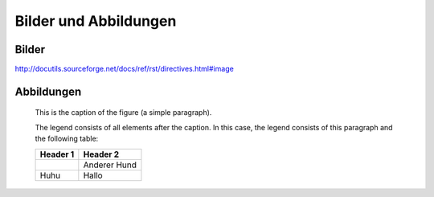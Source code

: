 Bilder und Abbildungen
======================

Bilder
------

.. image:: media/bild01.jpg
   :alt: Hund
   :align: right

.. image:: media/bild01.jpg
   :alt: Hund
   :width: 100px
   :align: center

http://docutils.sourceforge.net/docs/ref/rst/directives.html#image


Abbildungen
-----------

.. figure:: media/bild02.jpg
   :scale: 50 %
   :alt: Nochn Hund

   This is the caption of the figure (a simple paragraph).

   The legend consists of all elements after the caption.  In this
   case, the legend consists of this paragraph and the following
   table:

   +--------------------------------+-----------------------+
   | Header 1                       | Header 2              |
   +================================+=======================+
   | .. image:: media/bild01.jpg    | Anderer Hund          |
   |    :width: 50px                |                       |
   +--------------------------------+-----------------------+
   | Huhu                           | Hallo                 |
   +--------------------------------+-----------------------+








